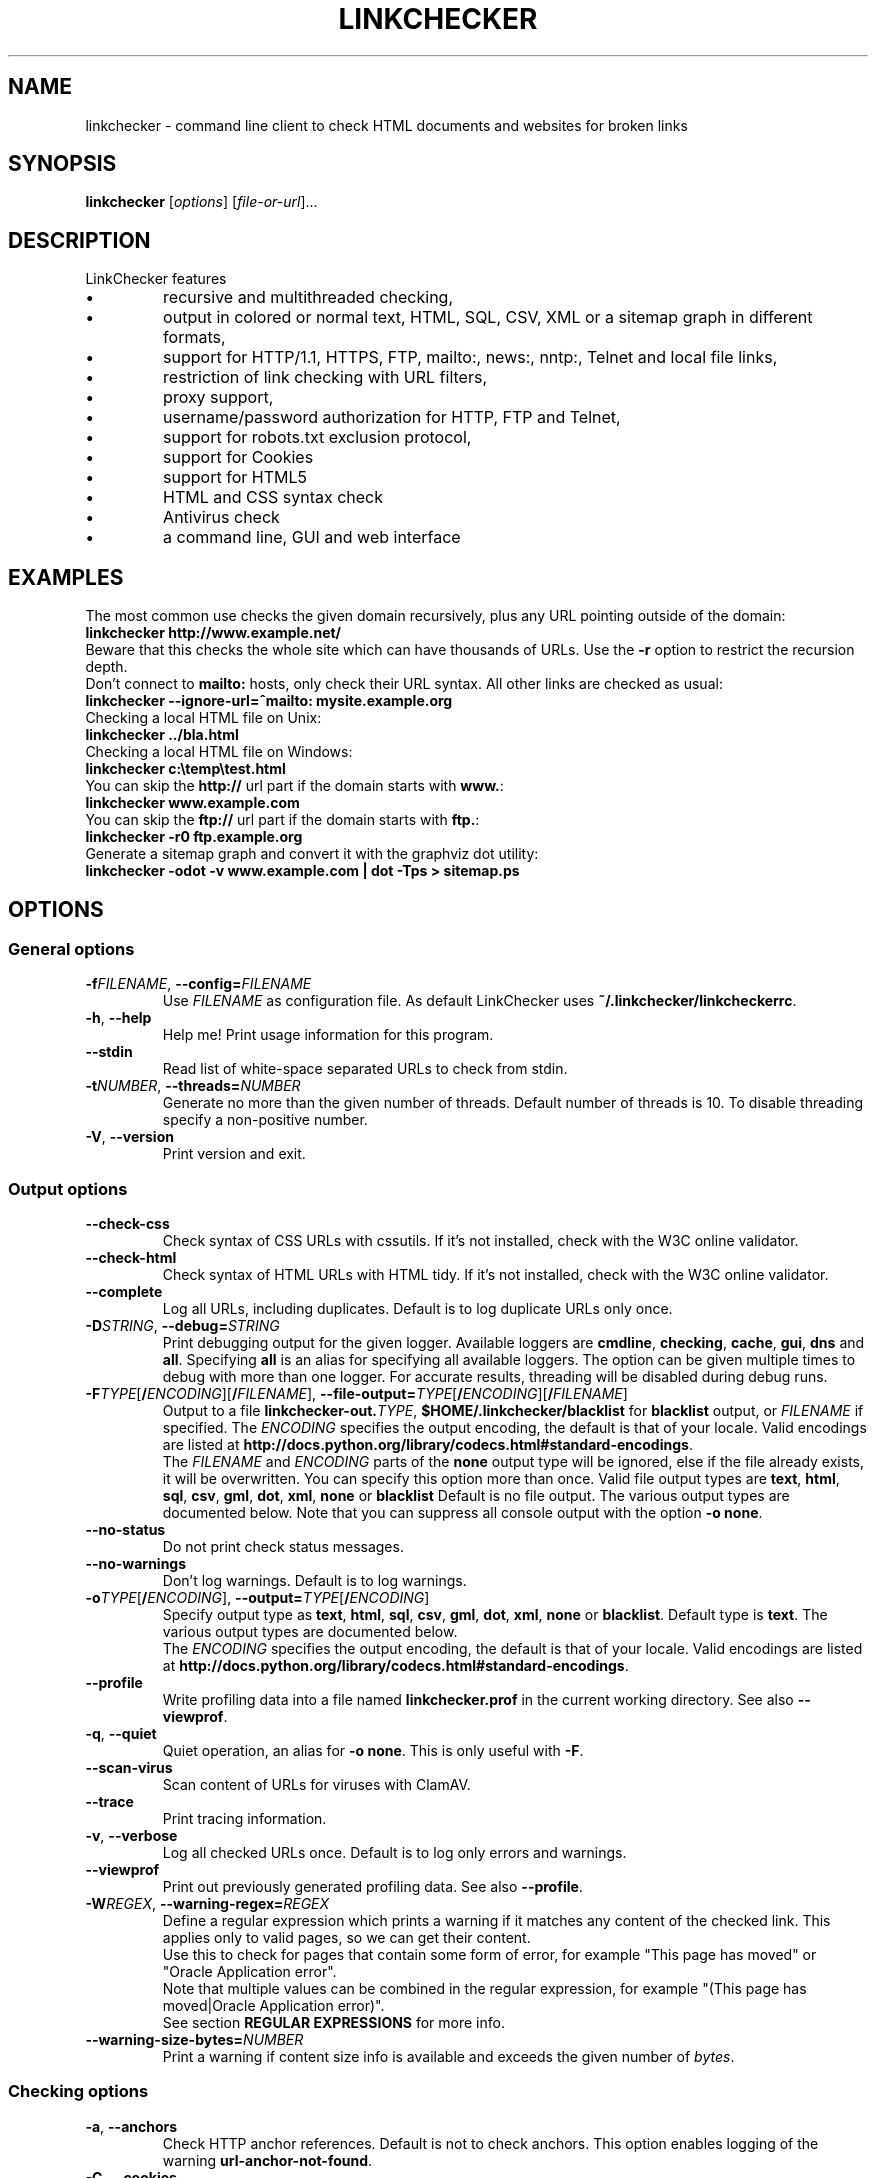 .TH LINKCHECKER 1 2010-07-01 "LinkChecker" "LinkChecker commandline usage"
.SH NAME
linkchecker - command line client to check HTML documents and websites for broken links
.
.SH SYNOPSIS
\fBlinkchecker\fP [\fIoptions\fP] [\fIfile-or-url\fP]...
.
.SH DESCRIPTION
.LP
LinkChecker features
.IP \(bu
recursive and multithreaded checking,
.IP \(bu
output in colored or normal text, HTML, SQL, CSV, XML or a sitemap graph in different formats,
.IP \(bu
support for HTTP/1.1, HTTPS, FTP, mailto:, news:, nntp:, Telnet and local file links,
.IP \(bu
restriction of link checking with URL filters,
.IP \(bu
proxy support,
.IP \(bu
username/password authorization for HTTP, FTP and Telnet,
.IP \(bu
support for robots.txt exclusion protocol,
.IP \(bu
support for Cookies
.IP \(bu
support for HTML5
.IP \(bu
HTML and CSS syntax check
.IP \(bu
Antivirus check
.IP \(bu
a command line, GUI and web interface
.SH EXAMPLES
The most common use checks the given domain recursively, plus any
URL pointing outside of the domain:
  \fBlinkchecker http://www.example.net/\fP
.br
Beware that this checks the whole site which can have thousands of URLs.
Use the \fB\-r\fP option to restrict the recursion depth.
.br
Don't connect to \fBmailto:\fP hosts, only check their URL syntax. All other
links are checked as usual:
  \fBlinkchecker \-\-ignore\-url=^mailto: mysite.example.org\fP
.br
Checking a local HTML file on Unix:
  \fBlinkchecker ../bla.html\fP
.br
Checking a local HTML file on Windows:
  \fBlinkchecker c:\\temp\\test.html\fP
.br
You can skip the \fBhttp://\fP url part if the domain starts with \fBwww.\fP:
  \fBlinkchecker www.example.com\fP
.br
You can skip the \fBftp://\fP url part if the domain starts with \fBftp.\fP:
  \fBlinkchecker \-r0 ftp.example.org\fP
.br
Generate a sitemap graph and convert it with the graphviz dot utility:
  \fBlinkchecker \-odot \-v www.example.com | dot \-Tps > sitemap.ps\fP
.
.SH OPTIONS
.SS General options
.TP
\fB\-f\fP\fIFILENAME\fP, \fB\-\-config=\fP\fIFILENAME\fP
Use \fIFILENAME\fP as configuration file. As default LinkChecker
uses \fB~/.linkchecker/linkcheckerrc\fP.
.TP
\fB\-h\fP, \fB\-\-help\fP
Help me! Print usage information for this program.
.TP
\fB\-\-stdin\fP
Read list of white-space separated URLs to check from stdin.
.TP
\fB\-t\fP\fINUMBER\fP, \fB\-\-threads=\fP\fINUMBER\fP
Generate no more than the given number of threads. Default number
of threads is 10. To disable threading specify a non-positive number.
.TP
\fB\-V\fP, \fB\-\-version\fP
Print version and exit.
.
.SS Output options
.TP
\fB\-\-check\-css\fP
Check syntax of CSS URLs with cssutils. If it's not installed,
check with the W3C online validator.
.TP
\fB\-\-check\-html\fP
Check syntax of HTML URLs with HTML tidy. If it's not installed,
check with the W3C online validator.
.TP
\fB\-\-complete\fP
Log all URLs, including duplicates. Default is to log duplicate URLs only once.
.TP
\fB\-D\fP\fISTRING\fP, \fB\-\-debug=\fP\fISTRING\fP
Print debugging output for the given logger.
Available loggers are \fBcmdline\fP, \fBchecking\fP,
\fBcache\fP, \fBgui\fP, \fBdns\fP and \fBall\fP.
Specifying \fBall\fP is an alias for specifying all available loggers.
The option can be given multiple times to debug with more
than one logger.
.BR
For accurate results, threading will be disabled during debug runs.
.TP
\fB\-F\fP\fITYPE\fP[\fB/\fP\fIENCODING\fP][\fB/\fP\fIFILENAME\fP], \fB\-\-file\-output=\fP\fITYPE\fP[\fB/\fP\fIENCODING\fP][\fB/\fP\fIFILENAME\fP]
Output to a file \fBlinkchecker\-out.\fP\fITYPE\fP,
\fB$HOME/.linkchecker/blacklist\fP for
\fBblacklist\fP output, or \fIFILENAME\fP if specified.
The \fIENCODING\fP specifies the output encoding, the default is
that of your locale.
Valid encodings are listed at
\fBhttp://docs.python.org/library/codecs.html#standard-encodings\fP.
.br
The \fIFILENAME\fP and \fIENCODING\fP parts of the \fBnone\fP output type
will be ignored, else if the file already exists, it will be overwritten.
You can specify this option more than once. Valid file output types
are \fBtext\fP, \fBhtml\fP, \fBsql\fP,
\fBcsv\fP, \fBgml\fP, \fBdot\fP, \fBxml\fP, \fBnone\fP or \fBblacklist\fP
Default is no file output. The various output types are documented
below. Note that you can suppress all console output
with the option \fB\-o none\fP.
.TP
\fB\-\-no\-status\fP
Do not print check status messages.
.TP
\fB\-\-no\-warnings\fP
Don't log warnings. Default is to log warnings.
.TP
\fB\-o\fP\fITYPE\fP[\fB/\fP\fIENCODING\fP], \fB\-\-output=\fP\fITYPE\fP[\fB/\fP\fIENCODING\fP]
Specify output type as \fBtext\fP, \fBhtml\fP, \fBsql\fP,
\fBcsv\fP, \fBgml\fP, \fBdot\fP, \fBxml\fP, \fBnone\fP or \fBblacklist\fP.
Default type is \fBtext\fP. The various output types are documented
below.
.br
The \fIENCODING\fP specifies the output encoding, the default is
that of your locale. Valid encodings are listed at
\fBhttp://docs.python.org/library/codecs.html#standard-encodings\fP.
.TP
\fB\-\-profile\fP
Write profiling data into a file named \fBlinkchecker.prof\fP
in the current working directory. See also \fB\-\-viewprof\fP.
.TP
\fB\-q\fP, \fB\-\-quiet\fP
Quiet operation, an alias for \fB\-o none\fP.
This is only useful with \fB\-F\fP.
.TP
\fB\-\-scan\-virus\fP
Scan content of URLs for viruses with ClamAV.
.TP
\fB\-\-trace\fP
Print tracing information.
.TP
\fB\-v\fP, \fB\-\-verbose\fP
Log all checked URLs once. Default is to log only errors and warnings.
.TP
\fB\-\-viewprof\fP
Print out previously generated profiling data. See also
\fB\-\-profile\fP.
.TP
\fB\-W\fP\fIREGEX\fP, \fB\-\-warning\-regex=\fIREGEX\fP
Define a regular expression which prints a warning if it matches any
content of the checked link.
This applies only to valid pages, so we can get their content.
.br
Use this to check for pages that contain some form of error, for example
"This page has moved" or "Oracle Application error".
.br
Note that multiple values can be combined in the regular expression,
for example "(This page has moved|Oracle Application error)".
.br
See section \fBREGULAR EXPRESSIONS\fP for more info.
.TP
\fB\-\-warning\-size\-bytes=\fP\fINUMBER\fP
Print a warning if content size info is available and exceeds the given
number of \fIbytes\fP.
.
.SS Checking options
.TP
\fB\-a\fP, \fB\-\-anchors\fP
Check HTTP anchor references. Default is not to check anchors.
This option enables logging of the warning \fBurl\-anchor\-not\-found\fP.
.TP
\fB\-C\fP, \fB\-\-cookies\fP
Accept and send HTTP cookies according to RFC 2109. Only cookies
which are sent back to the originating server are accepted.
Sent and accepted cookies are provided as additional logging
information.
.TP
\fB\-\-cookiefile=\fP\fIFILENAME\fP
Read a file with initial cookie data. The cookie data
format is explained below.
.TP
\fB\-\-ignore\-url=\fP\fIREGEX\fP
Only check syntax of URLs matching the given regular expression.
.br
This option can be given multiple times.
.br
See section \fBREGULAR EXPRESSIONS\fP for more info.
.TP
\fB\-N\fP\fISTRING\fP, \fB\-\-nntp\-server=\fP\fISTRING\fP
Specify an NNTP server for \fBnews:\fP links. Default is the
environment variable \fBNNTP_SERVER\fP. If no host is given,
only the syntax of the link is checked.
.TP
\fB\-\-no\-follow\-url=\fP\fIREGEX\fP
Check but do not recurse into URLs matching the given regular
expression.
.br
This option can be given multiple times.
.br
See section \fBREGULAR EXPRESSIONS\fP for more info.
.TP
\fB\-p\fP, \fB\-\-password\fP
Read a password from console and use it for HTTP and FTP authorization.
For FTP the default password is \fBanonymous@\fP. For HTTP there is
no default password. See also \fB\-u\fP.
.TP
\fB\-P\fP\fINUMBER\fP, \fB\-\-pause=\fP\fINUMBER\fP
Pause the given number of seconds between two subsequent connection
requests to the same host. Default is no pause between requests.
.TP
\fB\-r\fP\fINUMBER\fP, \fB\-\-recursion\-level=\fP\fINUMBER\fP
Check recursively all links up to given depth.
A negative depth will enable infinite recursion.
Default depth is infinite.
.TP
\fB\-\-timeout=\fP\fINUMBER\fP
Set the timeout for connection attempts in seconds. The default timeout
is 60 seconds.
.TP
\fB\-u\fP\fISTRING\fP, \fB\-\-user=\fP\fISTRING\fP
Try the given username for HTTP and FTP authorization.
For FTP the default username is \fBanonymous\fP. For HTTP there is
no default username. See also \fB\-p\fP.
.TP
\fB\-\-user\-agent=\fP\fISTRING\fP
Specify the User-Agent string to send to the HTTP server, for example
"Mozilla/4.0". The default is "LinkChecker/X.Y" where X.Y is the current
version of LinkChecker.

.SH "CONFIGURATION FILES"
Configuration files can specify all options above. They can also
specify some options that cannot be set on the command line.
See \fBlinkcheckerrc\fP(5) for more info.

.SH OUTPUT TYPES
Note that by default only errors and warnings are logged.
You should use the \fB\-\-verbose\fP option to get the complete URL list,
especially when outputting a sitemap graph format.

.TP
\fBtext\fP
Standard text logger, logging URLs in keyword: argument fashion.
.TP
\fBhtml\fP
Log URLs in keyword: argument fashion, formatted as HTML.
Additionally has links to the referenced pages. Invalid URLs have
HTML and CSS syntax check links appended.
.TP
\fBcsv\fP
Log check result in CSV format with one URL per line.
.TP
\fBgml\fP
Log parent-child relations between linked URLs as a GML sitemap graph.
.TP
\fBdot\fP
Log parent-child relations between linked URLs as a DOT sitemap graph.
.TP
\fBgxml\fP
Log check result as a GraphXML sitemap graph.
.TP
\fBxml\fP
Log check result as machine-readable XML.
.TP
\fBsql\fP
Log check result as SQL script with INSERT commands. An example
script to create the initial SQL table is included as create.sql.
.TP
\fBblacklist\fP
Suitable for cron jobs. Logs the check result into a file
\fB~/.linkchecker/blacklist\fP which only contains entries with invalid
URLs and the number of times they have failed.
.TP
\fBnone\fP
Logs nothing. Suitable for debugging or checking the exit code.
.
.SH REGULAR EXPRESSIONS
LinkChecker accepts Python regular expressions.
See \fBhttp://docs.python.org/howto/regex.html\fP for an introduction.

An addition is that a leading exclamation mark negates the regular
expression.
.
.SH COOKIE FILES
A cookie file contains standard HTTP header (RFC 2616) data with the
following possible names:
.
.TP
\fBScheme\fP (optional)
Sets the scheme the cookies are valid for; default scheme is \fBhttp\fP.
.TP
\fBHost\fP (required)
Sets the domain the cookies are valid for.
.TP
\fBPath\fP (optional)
Gives the path the cookies are value for; default path is \fB/\fP.
.TP
\fBSet-cookie\fP (optional)
Set cookie name/value. Can be given more than once.
.PP
Multiple entries are separated by a blank line.
.
The example below will send two cookies to all URLs starting with
\fBhttp://example.com/hello/\fP and one to all URLs starting
with \fBhttps://example.org/\fP:

 Host: example.com
 Path: /hello
 Set-cookie: ID="smee"
 Set-cookie: spam="egg"

 Scheme: https
 Host: example.org
 Set-cookie: baggage="elitist"; comment="hologram"

.SH PROXY SUPPORT
To use a proxy on Unix or Windows set the $http_proxy, $https_proxy or $ftp_proxy
environment variables to the proxy URL. The URL should be of the form
\fBhttp://\fP[\fIuser\fP\fB:\fP\fIpass\fP\fB@\fP]\fIhost\fP[\fB:\fP\fIport\fP].
LinkChecker also detects manual proxy settings of Internet Explorer under
Windows systems. On a Mac use the Internet Config to select a proxy.
.
You can also set a comma-separated domain list in the $no_proxy environment
variables to ignore any proxy settings for these domains.
.
Setting a HTTP proxy on Unix for example looks like this:

  export http_proxy="http://proxy.example.com:8080"

Proxy authentication is also supported:

  export http_proxy="http://user1:mypass@proxy.example.org:8081"

Setting a proxy on the Windows command prompt:

  set http_proxy=http://proxy.example.com:8080

.SH PERFORMED CHECKS
All URLs have to pass a preliminary syntax test. Minor quoting
mistakes will issue a warning, all other invalid syntax issues
are errors.
After the syntax check passes, the URL is queued for connection
checking. All connection check types are described below.
.
.TP
HTTP links (\fBhttp:\fP, \fBhttps:\fP)
After connecting to the given HTTP server the given path
or query is requested. All redirections are followed, and
if user/password is given it will be used as authorization
when necessary.
Permanently moved pages issue a warning.
All final HTTP status codes other than 2xx are errors.
.
HTML page contents are checked for recursion.
.TP
Local files (\fBfile:\fP)
A regular, readable file that can be opened is valid. A readable
directory is also valid. All other files, for example device files,
unreadable or non-existing files are errors.
.
HTML or other parseable file contents are checked for recursion.
.TP
Mail links (\fBmailto:\fP)
A mailto: link eventually resolves to a list of email addresses.
If one address fails, the whole list will fail.
For each mail address we check the following things:
.
  1) Check the adress syntax, both of the part before and after
     the @ sign.
  2) Look up the MX DNS records. If we found no MX record,
     print an error.
  3) Check if one of the mail hosts accept an SMTP connection.
     Check hosts with higher priority first.
     If no host accepts SMTP, we print a warning.
  4) Try to verify the address with the VRFY command. If we got
     an answer, print the verified address as an info.
.TP
FTP links (\fBftp:\fP)
  
  For FTP links we do:
  
  1) connect to the specified host
  2) try to login with the given user and password. The default
     user is ``anonymous``, the default password is ``anonymous@``.
  3) try to change to the given directory
  4) list the file with the NLST command

- Telnet links (``telnet:``)
  
  We try to connect and if user/password are given, login to the
  given telnet server.

- NNTP links (``news:``, ``snews:``, ``nntp``)
  
  We try to connect to the given NNTP server. If a news group or
  article is specified, try to request it from the server.

- Ignored links (``javascript:``, etc.)
  
  An ignored link will only print a warning. No further checking
  will be made.
  
  Here is a complete list of recognized, but ignored links. The most
  prominent of them should be JavaScript links.
  
  - ``acap:``      (application configuration access protocol)
  - ``afs:``       (Andrew File System global file names)
  - ``chrome:``    (Mozilla specific)
  - ``cid:``       (content identifier)
  - ``clsid:``     (Microsoft specific)
  - ``data:``      (data)
  - ``dav:``       (dav)
  - ``fax:``       (fax)
  - ``find:``      (Mozilla specific)
  - ``gopher:``    (Gopher)
  - ``imap:``      (internet message access protocol)
  - ``isbn:``      (ISBN (int. book numbers))
  - ``javascript:`` (JavaScript)
  - ``ldap:``      (Lightweight Directory Access Protocol)
  - ``mailserver:`` (Access to data available from mail servers)
  - ``mid:``       (message identifier)
  - ``mms:``       (multimedia stream)
  - ``modem:``     (modem)
  - ``nfs:``       (network file system protocol)
  - ``opaquelocktoken:`` (opaquelocktoken)
  - ``pop:``       (Post Office Protocol v3)
  - ``prospero:``  (Prospero Directory Service)
  - ``rsync:``     (rsync protocol)
  - ``rtsp:``      (real time streaming protocol)
  - ``service:``   (service location)
  - ``shttp:``     (secure HTTP)
  - ``sip:``       (session initiation protocol)
  - ``steam:``     (Steam browser protocol)
  - ``tel:``       (telephone)
  - ``tip:``       (Transaction Internet Protocol)
  - ``tn3270:``    (Interactive 3270 emulation sessions)
  - ``vemmi:``     (versatile multimedia interface)
  - ``wais:``      (Wide Area Information Servers)
  - ``z39.50r:``   (Z39.50 Retrieval)
  - ``z39.50s:``   (Z39.50 Session)


.SH RECURSION
Before descending recursively into a URL, it has to fulfill several
conditions. They are checked in this order:

1. A URL must be valid.

2. A URL must be parseable. This currently includes HTML files,
   Opera bookmarks files, and directories. If a file type cannot
   be determined (for example it does not have a common HTML file
   extension, and the content does not look like HTML), it is assumed
   to be non-parseable.

3. The URL content must be retrievable. This is usually the case
   except for example mailto: or unknown URL types.

4. The maximum recursion level must not be exceeded. It is configured
   with the ``--recursion-level`` option and is unlimited per default.

5. It must not match the ignored URL list. This is controlled with
   the ``--ignore-url`` option.

6. The Robots Exclusion Protocol must allow links in the URL to be
   followed recursively. This is checked by searching for a
   "nofollow" directive in the HTML header data.

Note that the directory recursion reads all files in that
directory, not just a subset like ``index.htm*``.

.SH NOTES
URLs on the commandline starting with \fBftp.\fP are treated like
\fBftp://ftp.\fP, URLs starting with \fBwww.\fP are treated like
\fBhttp://www.\fP.
You can also give local files as arguments.

If you have your system configured to automatically establish a
connection to the internet (e.g. with diald), it will connect when
checking links not pointing to your local host.
Use the \fB\-\-ignore\-url\fP option to prevent this.

Javascript links are currently ignored.

If your platform does not support threading, LinkChecker disables it
automatically.

You can supply multiple user/password pairs in a configuration file.

When checking \fBnews:\fP links the given NNTP host doesn't need to be the
same as the host of the user browsing your pages.
.
.SH ENVIRONMENT
\fBNNTP_SERVER\fP - specifies default NNTP server
.br
\fBhttp_proxy\fP - specifies default HTTP proxy server
.br
\fBftp_proxy\fP - specifies default FTP proxy server
.br
\fBno_proxy\fP - comma-separated list of domains to not contact over a proxy server
.br
\fBLC_MESSAGES\fP, \fBLANG\fP, \fBLANGUAGE\fP - specify output language
.
.SH RETURN VALUE
The return value is 2 when
.IP \(bu
a program error occurred.
.PP
The return value is 1 when
.IP \(bu
invalid links were found or
.IP \(bu
link warnings were found and warnings are enabled
.PP
Else the return value is zero.
.
.SH LIMITATIONS
LinkChecker consumes memory for each queued URL to check. With thousands
of queued URLs the amount of consumed memory can become quite large. This
might slow down the program or even the whole system.
.
.SH FILES
\fB~/.linkchecker/linkcheckerrc\fP - default configuration file
.br
\fB~/.linkchecker/blacklist\fP - default blacklist logger output filename
.br
\fBlinkchecker\-out.\fP\fITYPE\fP - default logger file output name
.br
\fBhttp://docs.python.org/library/codecs.html#standard-encodings\fP - valid output encodings
.br
\fBhttp://docs.python.org/howto/regex.html\fP - regular expression documentation

.SH "SEE ALSO"
\fBlinkcheckerrc\fP(5)
.
.SH AUTHOR
Bastian Kleineidam <calvin@users.sourceforge.net>
.
.SH COPYRIGHT
Copyright \(co 2000-2012 Bastian Kleineidam
